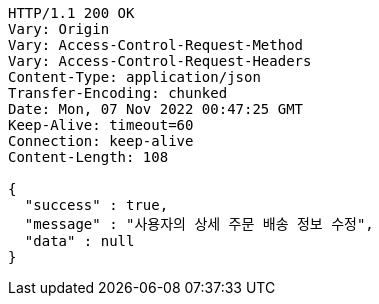 [source,http,options="nowrap"]
----
HTTP/1.1 200 OK
Vary: Origin
Vary: Access-Control-Request-Method
Vary: Access-Control-Request-Headers
Content-Type: application/json
Transfer-Encoding: chunked
Date: Mon, 07 Nov 2022 00:47:25 GMT
Keep-Alive: timeout=60
Connection: keep-alive
Content-Length: 108

{
  "success" : true,
  "message" : "사용자의 상세 주문 배송 정보 수정",
  "data" : null
}
----